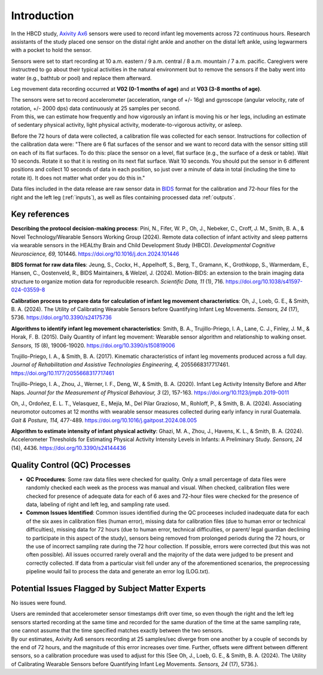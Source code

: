 Introduction
============

In the HBCD study, `Axivity Ax6 <https://axivity.com/product/ax6>`_ sensors were used to record
infant leg movements across 72 continuous hours. Research
assistants of the study placed one sensor on the distal 
right ankle and another on the distal left ankle, using 
legwarmers with a pocket to hold the sensor.

Sensors were set to start recording at 10 a.m. eastern / 9 a.m.
central / 8 a.m. mountain / 7 a.m. pacific. Caregivers were
instructred to go about their typical activities in the natural
environment but to remove the sensors if the baby went into water 
(e.g., bathtub or pool) and replace them afterward.

Leg movement data recording occurred at **V02 (0-1 months of age)** and
at **V03 (3-8 months of age)**.

| The sensors were set to record accelerometer (acceleration,
  range of +/- 16g) and gyroscope (angular velocity, rate of rotation,
  +/- 2000 dps) data continuously at 25 samples per second.
| From this, we can estimate how frequently and how vigorously an infant
  is moving his or her legs, including an estimate of sedentary physical
  activity, light physical activity, moderate-to-vigorous activity,
  or asleep.

Before the 72 hours of data were collected, a calibration file was
collected for each sensor. Instructions for collection of the calibration
data were: "There are 6 flat surfaces of the sensor and we want to record
data with the sensor sitting still on each of its flat surfaces.
To do this: place the sensor on a level, flat surface (e.g., the surface
of a desk or table). Wait 10 seconds. Rotate it so that it is resting
on its next flat surface. Wait 10 seconds. You should put the sensor in 6
different positions and collect 10 seconds of data in each position,
so just over a minute of data in total (including the time to rotate it).
It does not matter what order you do this in."

Data files included in the data release are raw sensor data in `BIDS <https://bids.neuroimaging.io>`_
format for the calibration and 72-hour files for the right and the left leg
(:ref:`inputs`), as well as files containing processed data :ref:`outputs`. 

Key references
--------------

**Describing the protocol decision-making process**:
Pini, N., Fifer, W. P., Oh, J., Nebeker, C., Croff, J. M., Smith, B. A., &
Novel Technology/Wearable Sensors Working Group (2024). Remote data collection
of infant activity and sleep patterns via wearable sensors in the HEALthy
Brain and Child Development Study (HBCD).
*Developmental Cognitive Neuroscience, 69,* 101446.
https://doi.org/10.1016/j.dcn.2024.101446

**BIDS format for raw data files**:
Jeung, S., Cockx, H., Appelhoff, S., Berg, T., Gramann, K., Grothkopp, S.,
Warmerdam, E., Hansen, C., Oostenveld, R., BIDS Maintainers, & Welzel, J.
(2024). Motion-BIDS: an extension to the brain imaging data structure
to organize motion data for reproducible research. *Scientific Data, 11* (1),
716. https://doi.org/10.1038/s41597-024-03559-8

**Calibration process to prepare data for calculation of infant leg movement
characteristics**:
Oh, J., Loeb, G. E., & Smith, B. A. (2024). The Utility of Calibrating
Wearable Sensors before Quantifying Infant Leg Movements. *Sensors, 
24* (17), 5736. https://doi.org/10.3390/s24175736

**Algorithms to identify infant leg movement characteristics**:
Smith, B. A., Trujillo-Priego, I. A., Lane, C. J., Finley, J. M., 
& Horak, F. B. (2015). Daily Quantity of infant leg movement: Wearable sensor algorithm
and relationship to walking onset. *Sensors, 15* (8), 19006-19020.
https://doi.org/10.3390/s150819006

Trujillo-Priego, I. A., & Smith, B. A. (2017). Kinematic characteristics
of infant leg movements produced across a full day. *Journal of Rehabilitation
and Assistive Technologies Engineering, 4,* 2055668317717461.
https://doi.org/10.1177/2055668317717461

Trujillo-Priego, I. A., Zhou, J., Werner, I. F., Deng, W., & Smith, B. A. (2020).
Infant Leg Activity Intensity Before and After Naps. *Journal for the Measurement
of Physical Behaviour, 3* (2), 157-163. https://doi.org/10.1123/jmpb.2019-0011

Oh, J., Ordoñez, E. L. T., Velasquez, E., Mejía, M., Del Pilar Grazioso, M.,
Rohloff, P., & Smith, B. A. (2024). Associating neuromotor outcomes at 12 months
with wearable sensor measures collected during early infancy in rural Guatemala.
*Gait & Posture, 114,* 477-489. https://doi.org/10.1016/j.gaitpost.2024.08.005

**Algorithm to estimate intensity of infant physical activity**:
Ghazi, M. A., Zhou, J., Havens, K. L., & Smith, B. A. (2024). Accelerometer
Thresholds for Estimating Physical Activity Intensity Levels in Infants: A
Preliminary Study. *Sensors, 24* (14), 4436.
https://doi.org/10.3390/s24144436


Quality Control (QC) Processes
------------------------------

* **QC Procedures**: Some raw data files were checked for quality. Only a small 
  percentage of data files were randomly checked each week as the process was 
  manual and visual. When checked, calibration files were
  checked for presence of adequate data for each of 6 axes and 72-hour files were
  checked for the presence of data, labeling of right and left leg, and sampling
  rate used.

* **Common Issues Identified**: Common issues identified during the QC proceeses
  included inadequate data for each of the six axes in calibration files (human error),
  missing data for calibration files (due to human error or technical difficulties),
  missing data for 72 hours (due to human error, technical difficulties, or parent/
  legal guardian declining to participate in this aspect of the study), sensors
  being removed from prolonged periods during the 72 hours, or the use of incorrect 
  sampling rate during the 72 hour collection. If possible, errors were corrected (but
  this was not often possible). All issues occurred rarely overall and the majority
  of the data were judged to be present and correctly collected. If data from a 
  particular visit fell under any of the aforementioned scenarios, the preprocessing 
  pipeline would fail to process the data and generate an error log (LOG.txt).


Potential Issues Flagged by Subject Matter Experts
--------------------------------------------------

No issues were found.

| Users are reminded that accelerometer sensor timestamps drift over time, so even 
  though the right and the left leg sensors started recording at the same time and
  recorded for the same duration of the time at the same sampling rate,
  one cannot assume that the time specified matches exactly between the two sensors.
| By our estimates, Axivity Ax6 sensors recording at 25 samples/sec diverge from one
  another by a couple of seconds by the end of 72 hours, and the magnitude of this
  error increases over time. Further, offsets were diffrent between different sensors,
  so a calibration procedure was used to adjust for this (See Oh, J., Loeb, G. E., & Smith, B. A.
  (2024). The Utility of Calibrating Wearable Sensors before Quantifying Infant Leg Movements.
  *Sensors, 24* (17), 5736.).
